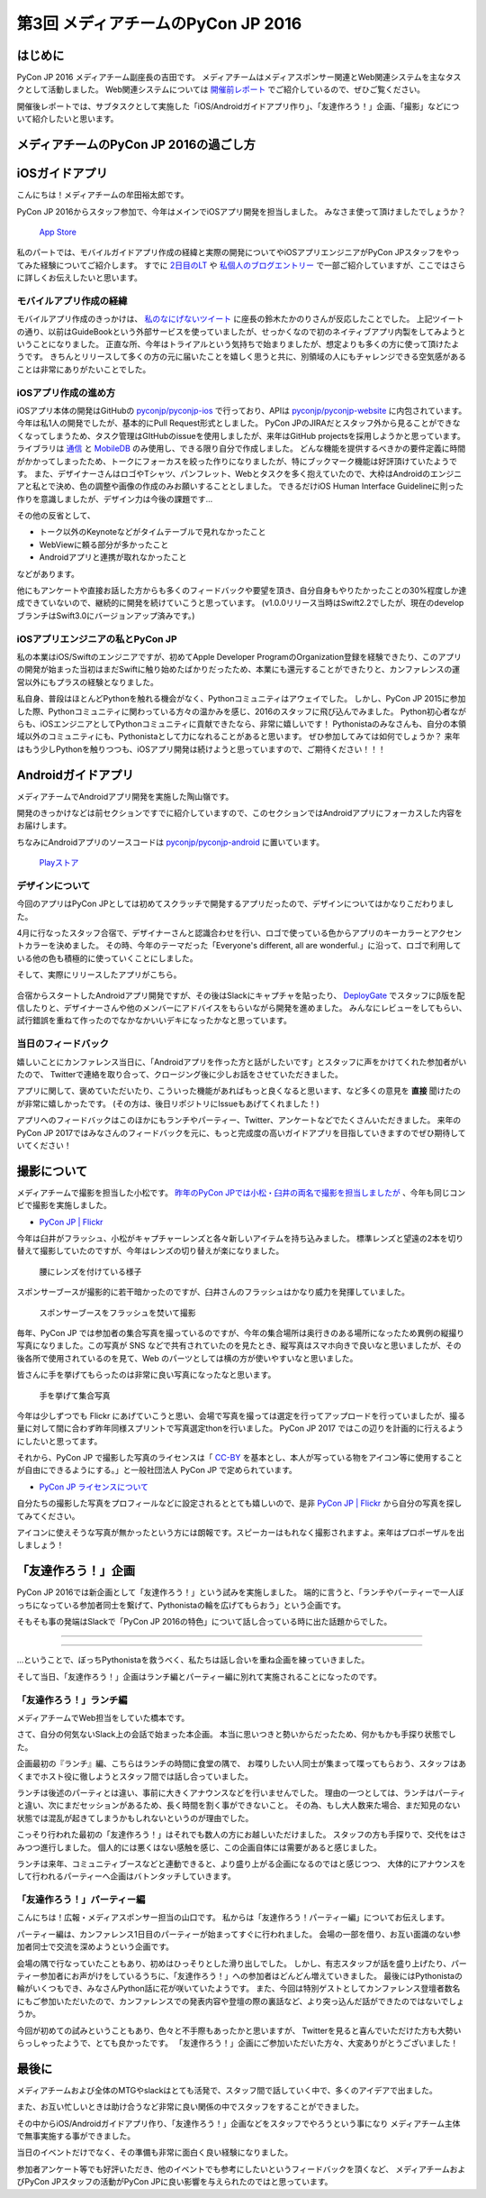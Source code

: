 ================================
第3回 メディアチームのPyCon JP 2016
================================

はじめに
===========
PyCon JP 2016 メディアチーム副座長の吉田です。
メディアチームはメディアスポンサー関連とWeb関連システムを主なタスクとして活動しました。
Web関連システムについては `開催前レポート <https://codezine.jp/article/detail/9607?p=3>`_ でご紹介しているので、ぜひご覧ください。

開催後レポートでは、サブタスクとして実施した「iOS/Androidガイドアプリ作り」、「友達作ろう！」企画、「撮影」などについて紹介したいと思います。

メディアチームのPyCon JP 2016の過ごし方
==========================================

iOSガイドアプリ
================
こんにちは！メディアチームの牟田裕太郎です。

PyCon JP 2016からスタッフ参加で、今年はメインでiOSアプリ開発を担当しました。
みなさま使って頂けましたでしょうか？

.. figure:: /_static/afterreport_03_media/iOSAppStore.png
   :alt: App Store
   :height: 500

   `App Store <https://itunes.apple.com/us/app/pycon-jp-2016/id1149419450>`_  

私のパートでは、モバイルガイドアプリ作成の経緯と実際の開発についてやiOSアプリエンジニアがPyCon JPスタッフをやってみた経験についてご紹介します。
すでに `2日目のLT <https://www.youtube.com/watch?v=cyhFFm3yh14&feature=youtu.be&t=28m19s>`_ や `私個人のブログエントリー <http://yutailang0119.hatenablog.com/entry/2016/09/24/180000>`_ で一部ご紹介していますが、ここではさらに詳しくお伝えしたいと思います。

モバイルアプリ作成の経緯
-------------------------
モバイルアプリ作成のきっかけは、 `私のなにげないツイート <https://twitter.com/takanory/status/697977277062082560>`_ に座長の鈴木たかのりさんが反応したことでした。
上記ツイートの通り、以前はGuideBookという外部サービスを使っていましたが、せっかくなので初のネイティブアプリ内製をしてみようということになりました。
正直な所、今年はトライアルという気持ちで始まりましたが、想定よりも多くの方に使って頂けたようです。
きちんとリリースして多くの方の元に届いたことを嬉しく思うと共に、別領域の人にもチャレンジできる空気感があることは非常にありがたいことでした。

iOSアプリ作成の進め方
----------------------
iOSアプリ本体の開発はGitHubの `pyconjp/pyconjp-ios <https://github.com/pyconjp/pyconjp-ios>`_ で行っており、APIは `pyconjp/pyconjp-website <https://github.com/pyconjp/pyconjp-website>`_ に内包されています。
今年は私1人の開発でしたが、基本的にPull Request形式としました。
PyCon JPのJIRAだとスタッフ外から見ることができなくなってしまうため、タスク管理はGItHubのissueを使用しましたが、来年はGitHub projectsを採用しようかと思っています。
ライブラリは `通信 <https://github.com/Alamofire/Foundation>`_ と `MobileDB <https://realm.io/products/swift/>`_ のみ使用し、できる限り自分で作成しました。
どんな機能を提供するべきかの要件定義に時間がかかってしまったため、トークにフォーカスを絞った作りになりましたが、特にブックマーク機能は好評頂けていたようです。
また、デザイナーさんはロゴやTシャツ、パンフレット、Webとタスクを多く抱えていたので、大枠はAndroidのエンジニアと私とで決め、色の調整や画像の作成のみお願いすることとしました。
できるだけiOS Human Interface Guidelineに則った作りを意識しましたが、デザイン力は今後の課題です...

その他の反省として、

* トーク以外のKeynoteなどがタイムテーブルで見れなかったこと
* WebViewに頼る部分が多かったこと
* Androidアプリと連携が取れなかったこと

などがあります。

他にもアンケートや直接お話した方からも多くのフィードバックや要望を頂き、自分自身もやりたかったことの30%程度しか達成できていないので、継続的に開発を続けていこうと思っています。
(v1.0.0リリース当時はSwift2.2でしたが、現在のdevelopブランチはSwift3.0にバージョンアップ済みです。)

iOSアプリエンジニアの私とPyCon JP
----------------------------------
私の本業はiOS/Swiftのエンジニアですが、初めてApple Developer ProgramのOrganization登録を経験できたり、このアプリの開発が始まった当初はまだSwiftに触り始めたばかりだったため、本業にも還元することができたりと、カンファレンスの運営以外にもプラスの経験となりました。

私自身、普段はほとんどPythonを触れる機会がなく、Pythonコミュニティはアウェイでした。
しかし、PyCon JP 2015に参加した際、Pythonコミュニティに関わっている方々の温かみを感じ、2016のスタッフに飛び込んでみました。
Python初心者ながらも、iOSエンジニアとしてPythonコミュニティに貢献できたなら、非常に嬉しいです！
Pythonistaのみなさんも、自分の本領域以外のコミュニティにも、Pythonistaとして力になれることがあると思います。
ぜひ参加してみては如何でしょうか？
来年はもう少しPythonを触りつつも、iOSアプリ開発は続けようと思っていますので、ご期待ください！！！

Androidガイドアプリ
================================

メディアチームでAndroidアプリ開発を実施した陶山嶺です。

開発のきっかけなどは前セクションですでに紹介していますので、このセクションではAndroidアプリにフォーカスした内容をお届けします。

ちなみにAndroidアプリのソースコードは `pyconjp/pyconjp-android <https://github.com/pyconjp/pyconjp-android>`_ に置いています。

.. figure:: /_static/afterreport_03_media/android_01.png
   :alt: Androidアプリ
   :height: 500

   `Playストア <https://play.google.com/store/apps/details?id=jp.pycon.pyconjp2016app>`_

デザインについて
----------------------------------

今回のアプリはPyCon JPとしては初めてスクラッチで開発するアプリだったので、デザインについてはかなりこだわりました。

4月に行なったスタッフ合宿で、デザイナーさんと認識合わせを行い、ロゴで使っている色からアプリのキーカラーとアクセントカラーを決めました。
その時、今年のテーマだった「Everyone's different, all are wonderful.」に沿って、ロゴで利用している他の色も積極的に使っていくことにしました。

そして、実際にリリースしたアプリがこちら。

.. figure:: /_static/afterreport_03_media/android_02.png
   :alt: Androidアプリ
   :height: 500

   `Playストア <https://play.google.com/store/apps/details?id=jp.pycon.pyconjp2016app>`_

合宿からスタートしたAndroidアプリ開発ですが、その後はSlackにキャプチャを貼ったり、 `DeployGate <https://deploygate.com/>`_ でスタッフにβ版を配信したりと、デザイナーさんや他のメンバーにアドバイスをもらいながら開発を進めました。
みんなにレビューをしてもらい、試行錯誤を重ねて作ったのでなかなかいいデキになったかなと思っています。

当日のフィードバック
----------------------------------

嬉しいことにカンファレンス当日に、「Androidアプリを作った方と話がしたいです」とスタッフに声をかけてくれた参加者がいたので、
Twitterで連絡を取り合って、クロージング後に少しお話をさせていただきました。

アプリに関して、褒めていただいたり、こういった機能があればもっと良くなると思います、など多くの意見を **直接** 聞けたのが非常に嬉しかったです。
(その方は、後日リポジトリにIssueもあげてくれました！)

アプリへのフィードバックはこのほかにもランチやパーティー、Twitter、アンケートなどでたくさんいただきました。
来年のPyCon JP 2017ではみなさんのフィードバックを元に、もっと完成度の高いガイドアプリを目指していきますのでぜひ期待していてください！


撮影について
================
メディアチームで撮影を担当した小松です。
`昨年のPyCon JPでは小松・臼井の両名で撮影を担当しましたが <https://codezine.jp/article/detail/9079?p=3>`_ 、今年も同じコンビで撮影を実施しました。

- `PyCon JP | Flickr <https://www.flickr.com/photos/pyconjp/>`_

今年は臼井がフラッシュ、小松がキャプチャーレンズと各々新しいアイテムを持ち込みました。
標準レンズと望遠の2本を切り替えて撮影していたのですが、今年はレンズの切り替えが楽になりました。

.. figure:: /_static/afterreport_03_media/capture_lens.jpg
   :width: 600
   :alt: キャプチャーレンズで腰にレンズを付けている様子
   :target: https://www.flickr.com/photos/pyconjp/29807929786/in/album-72157672957842370/

   腰にレンズを付けている様子

スポンサーブースが撮影的に若干暗かったのですが、臼井さんのフラッシュはかなり威力を発揮していました。

.. figure:: /_static/afterreport_03_media/taken_with_flash.jpg
   :width: 600
   :alt: スポンサーブースフラッシュを焚いて撮影
   :target: https://www.flickr.com/photos/pyconjp/29781106211/in/album-72157672957842370/

   スポンサーブースをフラッシュを焚いて撮影

毎年、PyCon JP では参加者の集合写真を撮っているのですが、今年の集合場所は奥行きのある場所になったため異例の縦撮り写真になりました。この写真が SNS などで共有されていたのを見たとき、縦写真はスマホ向きで良いなと思いましたが、その後各所で使用されているのを見て、Web のパーツとしては横の方が使いやすいなと思いました。

皆さんに手を挙げてもらったのは非常に良い写真になったなと思います。

.. figure:: /_static/afterreport_03_media/group_photo.jpg
   :width: 427
   :alt: 手を挙げて集合写真
   :target: https://www.flickr.com/photos/pyconjp/29848436235/in/album-72157673020428422/

   手を挙げて集合写真

今年は少しずつでも Flickr にあげていこうと思い、会場で写真を撮っては選定を行ってアップロードを行っていましたが、撮る量に対して間に合わず昨年同様スプリントで写真選定thonを行いました。 PyCon JP 2017 ではこの辺りを計画的に行えるようにしたいと思ってます。

それから、PyCon JP で撮影した写真のライセンスは「 `CC-BY <https://creativecommons.org/licenses/by/4.0/deed.ja>`_ を基本とし、本人が写っている物をアイコン等に使用することが自由にできるようにする。」と一般社団法人 PyCon JP で定められています。

- `PyCon JP ライセンスについて <https://www.pycon.jp/committee/license.html>`_

自分たちの撮影した写真をプロフィールなどに設定されるととても嬉しいので、是非 `PyCon JP | Flickr <https://www.flickr.com/photos/pyconjp/>`_ から自分の写真を探してみてください。

アイコンに使えそうな写真が無かったという方には朗報です。スピーカーはもれなく撮影されますよ。来年はプロポーザルを出しましょう！


「友達作ろう！」企画
========================
.. |party01| image:: /_static/afterreport_03_media/bocci_party01.jpg
.. |party02| image:: /_static/afterreport_03_media/bocci_party02.jpg
.. |party03| image:: /_static/afterreport_03_media/bocci_party03.jpg

PyCon JP 2016では新企画として「友達作ろう！」という試みを実施しました。
端的に言うと、「ランチやパーティーで一人ぼっちになっている参加者同士を繋げて、Pythonistaの輪を広げてもらおう」という企画です。

そもそも事の発端はSlackで「PyCon JP 2016の特色」について話し合っている時に出た話題からでした。

--------------------

.. image:: /_static/afterreport_03_media/bocci_slack.png

--------------------

…ということで、ぼっちPythonistaを救うべく、私たちは話し合いを重ね企画を練っていきました。

そして当日、「友達作ろう！」企画はランチ編とパーティー編に別れて実施されることになったのです。

「友達作ろう！」ランチ編
-------------------------------------
メディアチームでWeb担当をしていた橋本です。

さて、自分の何気ないSlack上の会話で始まった本企画。
本当に思いつきと勢いからだったため、何かもかも手探り状態でした。

企画最初の『ランチ』編、こちらはランチの時間に食堂の隅で、
お喋りしたい人同士が集まって喋ってもらおう、スタッフはあくまでホスト役に徹しようとスタッフ間では話し合っていました。

ランチは後述のパーティとは違い、事前に大きくアナウンスなどを行いませんでした。
理由の一つとしては、ランチはパーティと違い、次にまだセッションがあるため、長く時間を割く事ができないこと。
その為、もし大人数来た場合、まだ知見のない状態では混乱が起きてしまうかもしれないというのが理由でした。

こっそり行われた最初の「友達作ろう！」はそれでも数人の方にお越しいただけました。
スタッフの方も手探りで、交代をはさみつつ進行しました。
個人的には悪くはない感触を感じ、この企画自体には需要があると感じました。

ランチは来年、コミュニティブースなどと連動できると、より盛り上がる企画になるのではと感じつつ、
大体的にアナウンスをして行われるパーティーへ企画はバトンタッチしていきます。


「友達作ろう！」パーティー編
-------------------------------------
こんにちは！広報・メディアスポンサー担当の山口です。
私からは「友達作ろう！パーティー編」についてお伝えします。

パーティー編は、カンファレンス1日目のパーティーが始まってすぐに行われました。
会場の一部を借り、お互い面識のない参加者同士で交流を深めようという企画です。

会場の隅で行なっていたこともあり、初めはひっそりとした滑り出しでした。
しかし、有志スタッフが話を盛り上げたり、パーティー参加者にお声がけをしているうちに、「友達作ろう！」への参加者はどんどん増えていきました。
最後にはPythonistaの輪がいくつもでき、みなさんPython話に花が咲いていたようです。
また、今回は特別ゲストとしてカンファレンス登壇者数名にもご参加いただいたので、カンファレンスでの発表内容や登壇の際の裏話など、より突っ込んだ話ができたのではないでしょうか。  

|party01| |party02| |party03|

今回が初めての試みということもあり、色々と不手際もあったかと思いますが、
Twitterを見ると喜んでいただけた方も大勢いらっしゃったようで、とても良かったです。
「友達作ろう！」企画にご参加いただいた方々、大変ありがとうございました！


最後に
=========
メディアチームおよび全体のMTGやslackはとても活発で、スタッフ間で話していく中で、多くのアイデアで出ました。

また、お互い忙しいときは助け合うなど非常に良い関係の中でスタッフをすることができました。

その中からiOS/Androidガイドアプリ作り、「友達作ろう！」企画などをスタッフでやろうという事になり
メディアチーム主体で無事実施する事ができました。

当日のイベントだけでなく、その準備も非常に面白く良い経験になりました。

参加者アンケート等でも好評いただき、他のイベントでも参考にしたいというフィードバックを頂くなど、
メディアチームおよびPyCon JPスタッフの活動がPyCon JPに良い影響を与えられたのではと思っています。
